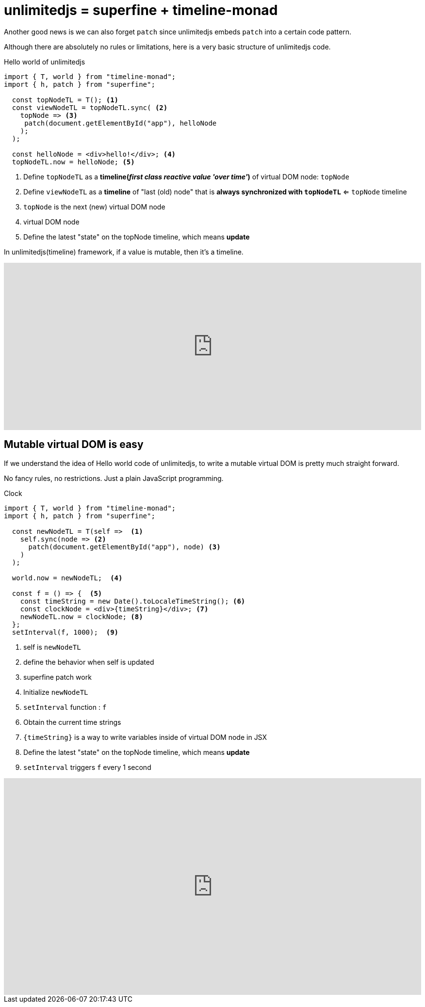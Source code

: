 = unlimitedjs = superfine + timeline-monad
ifndef::stem[:stem: latexmath]
ifndef::imagesdir[:imagesdir: ./img/]
ifndef::source-highlighter[:source-highlighter: highlightjs]
ifndef::highlightjs-theme:[:highlightjs-theme: solarized-dark]

Another good news is we can also forget `patch` since unlimitedjs embeds `patch` into  a certain code pattern.

Although there are absolutely no rules or limitations, here is a very basic structure of unlimitedjs code.

[source,js]
.Hello world of unlimitedjs
----
import { T, world } from "timeline-monad";
import { h, patch } from "superfine";

  const topNodeTL = T(); <1>
  const viewNodeTL = topNodeTL.sync( <2>
    topNode => <3> 
     patch(document.getElementById("app"), helloNode  
    );
  );

  const helloNode = <div>hello!</div>; <4>
  topNodeTL.now = helloNode; <5>
----

<1> Define `topNodeTL` as a **timeline(__first class reactive value 'over time'__)** of virtual DOM node: `topNode`
<2> Define `viewNodeTL` as a **timeline** of "last (old) node" that is *always synchronized with `topNodeTL`* <= `topNode` timeline
<3> `topNode` is the next (new) virtual DOM node
<4> virtual DOM node
<5> Define the latest "state" on the topNode timeline, which means **update**

In unlimitedjs(timeline) framework, if a value is mutable, then it's a timeline.

++++
<iframe height="345" style="width: 100%;" scrolling="no" title="Hello unlimitedjs" src="https://codepen.io/stken2050/embed/yZpvQV/?height=345&theme-id=36003&default-tab=js,result" frameborder="no" allowtransparency="true" allowfullscreen="true">
  See the Pen <a href='https://codepen.io/stken2050/pen/yZpvQV/'>Hello unlimitedjs</a> by Ken OKABE
  (<a href='https://codepen.io/stken2050'>@stken2050</a>) on <a href='https://codepen.io'>CodePen</a>.
</iframe>
++++

== Mutable virtual DOM is easy

If we understand the idea of Hello world code of unlimitedjs, to write a mutable virtual DOM is pretty much straight forward.

No fancy rules, no restrictions. Just a plain JavaScript programming.

[source,js]
.Clock
----
import { T, world } from "timeline-monad";
import { h, patch } from "superfine";

  const newNodeTL = T(self =>  <1>
    self.sync(node => <2>
      patch(document.getElementById("app"), node) <3>
    )
  );

  world.now = newNodeTL;  <4>

  const f = () => {  <5>
    const timeString = new Date().toLocaleTimeString(); <6>
    const clockNode = <div>{timeString}</div>; <7>
    newNodeTL.now = clockNode; <8>
  };
  setInterval(f, 1000);  <9>
----

<1> self is `newNodeTL`
<2> define the behavior when self is updated
<3> superfine patch work
<4> Initialize  `newNodeTL`
<5> `setInterval` function : `f`
<6> Obtain the current time strings
<7> `{timeString}` is a way to write variables inside of virtual DOM node in JSX
<8> Define the latest "state" on the topNode timeline, which means **update**
<9> `setInterval` triggers `f` every 1 second

++++
<iframe height="447" style="width: 100%;" scrolling="no" title="unlimitedjs clock" src="https://codepen.io/stken2050/embed/WPdzrG/?height=447&theme-id=36003&default-tab=js,result" frameborder="no" allowtransparency="true" allowfullscreen="true">
  See the Pen <a href='https://codepen.io/stken2050/pen/WPdzrG/'>unlimitedjs clock</a> by Ken OKABE
  (<a href='https://codepen.io/stken2050'>@stken2050</a>) on <a href='https://codepen.io'>CodePen</a>.
</iframe>
++++
